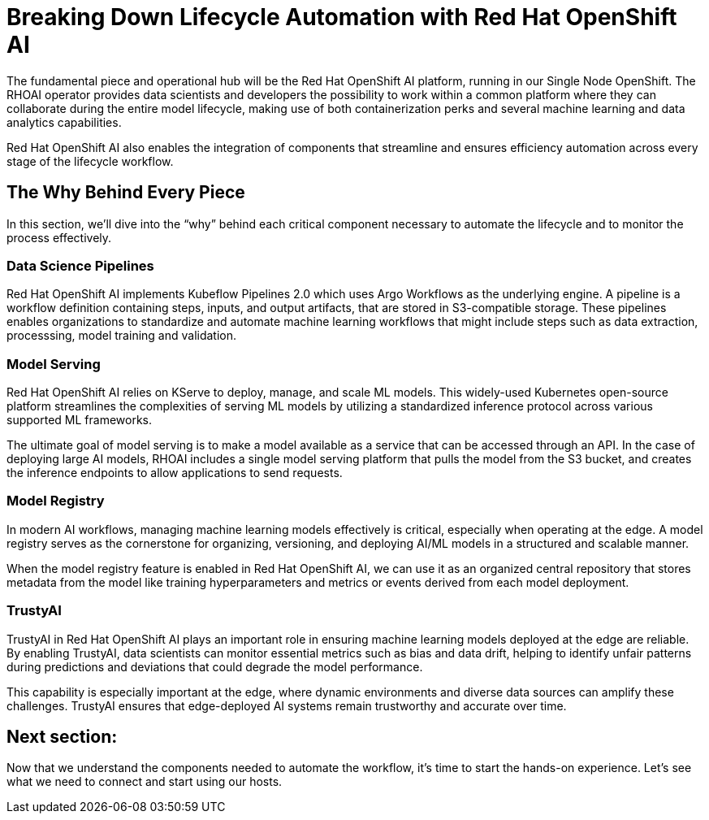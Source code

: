 # Breaking Down Lifecycle Automation with Red Hat OpenShift AI

The fundamental piece and operational hub will be the Red Hat OpenShift AI platform, running in our Single Node OpenShift. The RHOAI operator provides data scientists and developers the possibility to work within a common platform where they can collaborate during the entire model lifecycle, making use of both containerization perks and several machine learning and data analytics capabilities.

Red Hat OpenShift AI also enables the integration of components that streamline and ensures efficiency automation across every stage of the lifecycle workflow.

## The Why Behind Every Piece

In this section, we'll dive into the “why” behind each critical component necessary to automate the lifecycle and to monitor the process effectively.

### Data Science Pipelines

Red Hat OpenShift AI implements Kubeflow Pipelines 2.0 which uses Argo Workflows as the underlying engine. A pipeline is a workflow definition containing steps, inputs, and output artifacts, that are stored in S3-compatible storage. These pipelines enables organizations to standardize and automate machine learning workflows that might include steps such as data extraction, processsing, model training and validation.

### Model Serving

Red Hat OpenShift AI relies on KServe to deploy, manage, and scale ML models. This widely-used Kubernetes open-source platform streamlines the complexities of serving ML models by utilizing a standardized inference protocol across various supported ML frameworks.

The ultimate goal of model serving is to make a model available as a service that can be accessed through an API. In the case of deploying large AI models, RHOAI includes a single model serving platform that pulls the model from the S3 bucket, and creates the inference endpoints to allow applications to send requests.

### Model Registry

In modern AI workflows, managing machine learning models effectively is critical, especially when operating at the edge. A model registry serves as the cornerstone for organizing, versioning, and deploying AI/ML models in a structured and scalable manner. 

When the model registry feature is enabled in Red Hat OpenShift AI, we can use it as an organized central repository that stores metadata from the model like training hyperparameters and metrics or events derived from each model deployment. 

### TrustyAI

TrustyAI in Red Hat OpenShift AI plays an important role in ensuring machine learning models deployed at the edge are reliable. By enabling TrustyAI, data scientists can monitor essential metrics such as bias and data drift, helping to identify unfair patterns during predictions and deviations that could degrade the model performance. 

This capability is especially important at the edge, where dynamic environments and diverse data sources can amplify these challenges. TrustyAI ensures that edge-deployed AI systems remain trustworthy and accurate over time.

## Next section:

Now that we understand the components needed to automate the workflow, it's time to start the hands-on experience. Let's see what we need to connect and start using our hosts. 